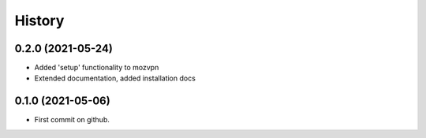 =======
History
=======

0.2.0 (2021-05-24)
------------------
* Added 'setup' functionality to mozvpn
* Extended documentation, added installation docs

0.1.0 (2021-05-06)
------------------
* First commit on github.
